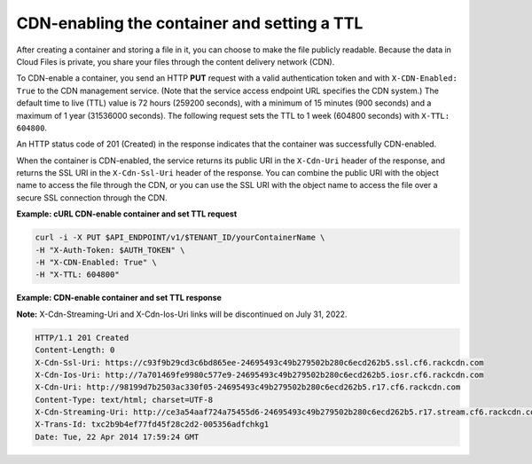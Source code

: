 .. _gsg-cdn-enabling-container:

CDN-enabling the container and setting a TTL
~~~~~~~~~~~~~~~~~~~~~~~~~~~~~~~~~~~~~~~~~~~~

After creating a container and storing a file in it, you can choose to
make the file publicly readable. Because the data in Cloud Files is
private, you share your files through the content delivery network
(CDN).

To CDN-enable a container, you send an HTTP **PUT** request with a valid
authentication token and with ``X-CDN-Enabled: True`` to the CDN
management service. (Note that the service access endpoint URL specifies
the CDN system.) The default time to live (TTL) value is 72 hours
(259200 seconds), with a minimum of 15 minutes (900 seconds) and a
maximum of 1 year (31536000 seconds). The following request sets the TTL
to 1 week (604800 seconds) with ``X-TTL:                 604800``.

An HTTP status code of 201 (Created) in the response indicates that the
container was successfully CDN-enabled.

When the container is CDN-enabled, the service returns its public URI in
the ``X-Cdn-Uri`` header of the response, and returns the SSL URI in the
``X-Cdn-Ssl-Uri`` header of the response. You can combine the public URI
with the object name to access the file through the CDN, or you can use
the SSL URI with the object name to access the file over a secure SSL
connection through the CDN.
 
**Example: cURL CDN-enable container and set TTL request**

.. code::

   curl -i -X PUT $API_ENDPOINT/v1/$TENANT_ID/yourContainerName \
   -H "X-Auth-Token: $AUTH_TOKEN" \
   -H "X-CDN-Enabled: True" \
   -H "X-TTL: 604800"

**Example: CDN-enable container and set TTL response**

**Note:** X-Cdn-Streaming-Uri and X-Cdn-Ios-Uri links will be discontinued on July 31, 2022.

.. code::

   HTTP/1.1 201 Created
   Content-Length: 0
   X-Cdn-Ssl-Uri: https://c93f9b29cd3c6bd865ee-24695493c49b279502b280c6ecd262b5.ssl.cf6.rackcdn.com
   X-Cdn-Ios-Uri: http://7a701469fe9980c577e9-24695493c49b279502b280c6ecd262b5.iosr.cf6.rackcdn.com
   X-Cdn-Uri: http://98199d7b2503ac330f05-24695493c49b279502b280c6ecd262b5.r17.cf6.rackcdn.com
   Content-Type: text/html; charset=UTF-8
   X-Cdn-Streaming-Uri: http://ce3a54aaf724a75455d6-24695493c49b279502b280c6ecd262b5.r17.stream.cf6.rackcdn.com
   X-Trans-Id: txc2b9b4ef77fd45f28c2d2-005356adfchkg1
   Date: Tue, 22 Apr 2014 17:59:24 GMT
